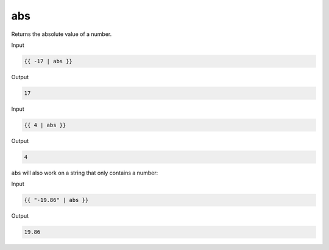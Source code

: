 .. _liquid-filters-abs:

abs
====
Returns the absolute value of a number.

Input

.. code:: liquid

   {{ -17 | abs }}

Output

.. code:: text

   17

Input

.. code:: liquid

   {{ 4 | abs }}

Output

.. code:: text

   4

``abs`` will also work on a string that only contains a number:

Input

.. code:: liquid

   {{ "-19.86" | abs }}

Output

.. code:: text

   19.86
